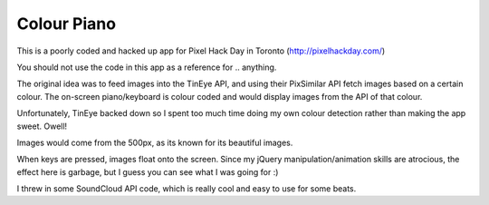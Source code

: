 Colour Piano
-------

This is a poorly coded and hacked up app for Pixel Hack Day in Toronto (http://pixelhackday.com/)

You should not use the code in this app as a reference for .. anything.

The original idea was to feed images into the TinEye API, and using their PixSimilar API fetch images
based on a certain colour. The on-screen piano/keyboard is colour coded and would display images
from the API of that colour.

Unfortunately, TinEye backed down so I spent too much time doing my own colour detection rather than making the app sweet. Owell!

Images would come from the 500px, as its known for its beautiful images.

When keys are pressed, images float onto the screen. Since my jQuery manipulation/animation skills
are atrocious, the effect here is garbage, but I guess you can see what I was going for :)

I threw in some SoundCloud API code, which is really cool and easy to use for some beats.

